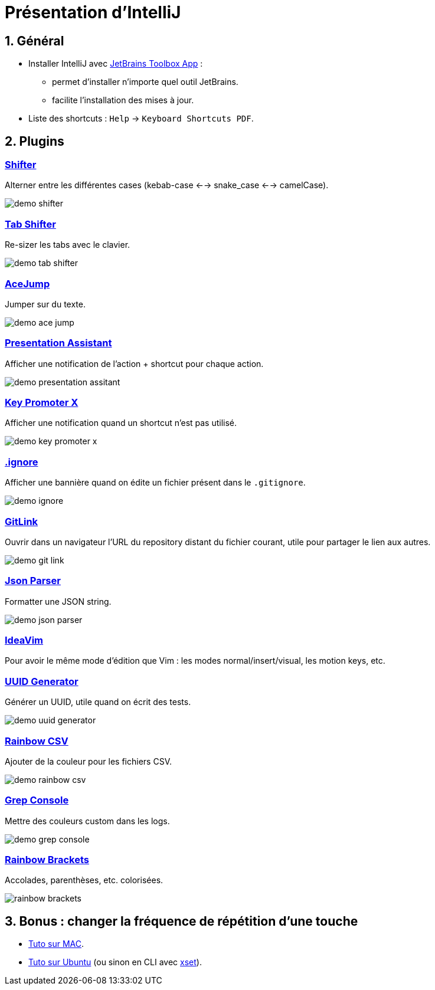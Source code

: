 = Présentation d'IntelliJ
:sectnums:

== Général

* Installer IntelliJ avec https://www.jetbrains.com/toolbox-app/[JetBrains Toolbox App] :
- permet d'installer n'importe quel outil JetBrains.
- facilite l'installation des mises à jour.

* Liste des shortcuts : `Help` -> `Keyboard Shortcuts PDF`.

== Plugins
:sectnums!:

=== https://plugins.jetbrains.com/plugin/6149-shifter[Shifter]

Alterner entre les différentes cases (kebab-case <--> snake_case <--> camelCase).

image::assets/img/demo-shifter.gif[]

=== https://plugins.jetbrains.com/plugin/7475-tab-shifter[Tab Shifter]

Re-sizer les tabs avec le clavier.

image::assets/img/demo-tab-shifter.gif[]

=== https://plugins.jetbrains.com/plugin/7086-acejump[AceJump]

Jumper sur du texte.

image::assets/img/demo-ace-jump.gif[]

=== https://plugins.jetbrains.com/plugin/7345-presentation-assistant[Presentation Assistant]

Afficher une notification de l'action + shortcut pour chaque action.

image::assets/img/demo-presentation-assitant.gif[]

=== https://plugins.jetbrains.com/plugin/9792-key-promoter-x[Key Promoter X]

Afficher une notification quand un shortcut n'est pas utilisé.

image::assets/img/demo-key-promoter-x.png[]

=== https://plugins.jetbrains.com/plugin/7495--ignore[.ignore]

Afficher une bannière quand on édite un fichier présent dans le `.gitignore`.

image::assets/img/demo-ignore.png[]

=== https://plugins.jetbrains.com/plugin/8183-gitlink[GitLink]

Ouvrir dans un navigateur l'URL du repository distant du fichier courant, utile pour partager le lien aux autres.

image::assets/img/demo-git-link.gif[]

=== https://plugins.jetbrains.com/plugin/10650-json-parser[Json Parser]

Formatter une JSON string.

image::assets/img/demo-json-parser.gif[]

=== https://plugins.jetbrains.com/plugin/164-ideavim[IdeaVim]

Pour avoir le même mode d'édition que Vim : les modes normal/insert/visual, les motion keys, etc.

=== https://plugins.jetbrains.com/plugin/8320-uuid-generator[UUID Generator]

Générer un UUID, utile quand on écrit des tests.

image::assets/img/demo-uuid-generator.gif[]

=== https://plugins.jetbrains.com/plugin/12896-rainbow-csv[Rainbow CSV]

Ajouter de la couleur pour les fichiers CSV.

image::assets/img/demo-rainbow-csv.gif[]

=== https://plugins.jetbrains.com/plugin/7125-grep-console[Grep Console]

Mettre des couleurs custom dans les logs.

image::assets/img/demo-grep-console.gif[]

=== https://plugins.jetbrains.com/plugin/10080-rainbow-brackets[Rainbow Brackets]

Accolades, parenthèses, etc. colorisées.

image::assets/img/rainbow-brackets.png[]

:sectnums:

== Bonus : changer la fréquence de répétition d’une touche

- https://support.apple.com/fr-fr/guide/mac-help/mchl0311bdb4/mac#:~:text=Vous%20pouvez%20d%C3%A9terminer%20combien%20de,faire%20d%C3%A9filer%20vers%20le%20bas[Tuto sur MAC].
- https://help.ubuntu.com/stable/ubuntu-help/keyboard-repeat-keys.html.fr#:~:text=Cliquez%20sur%20Param%C3%A8tres.,r%C3%A9p%C3%A9tition%20en%20basculant%20l'interrupteur[Tuto sur Ubuntu] (ou sinon en CLI avec https://wiki.gentoo.org/wiki/Set_Keyboard_Repeat_Delay_and_Rate[xset]).
